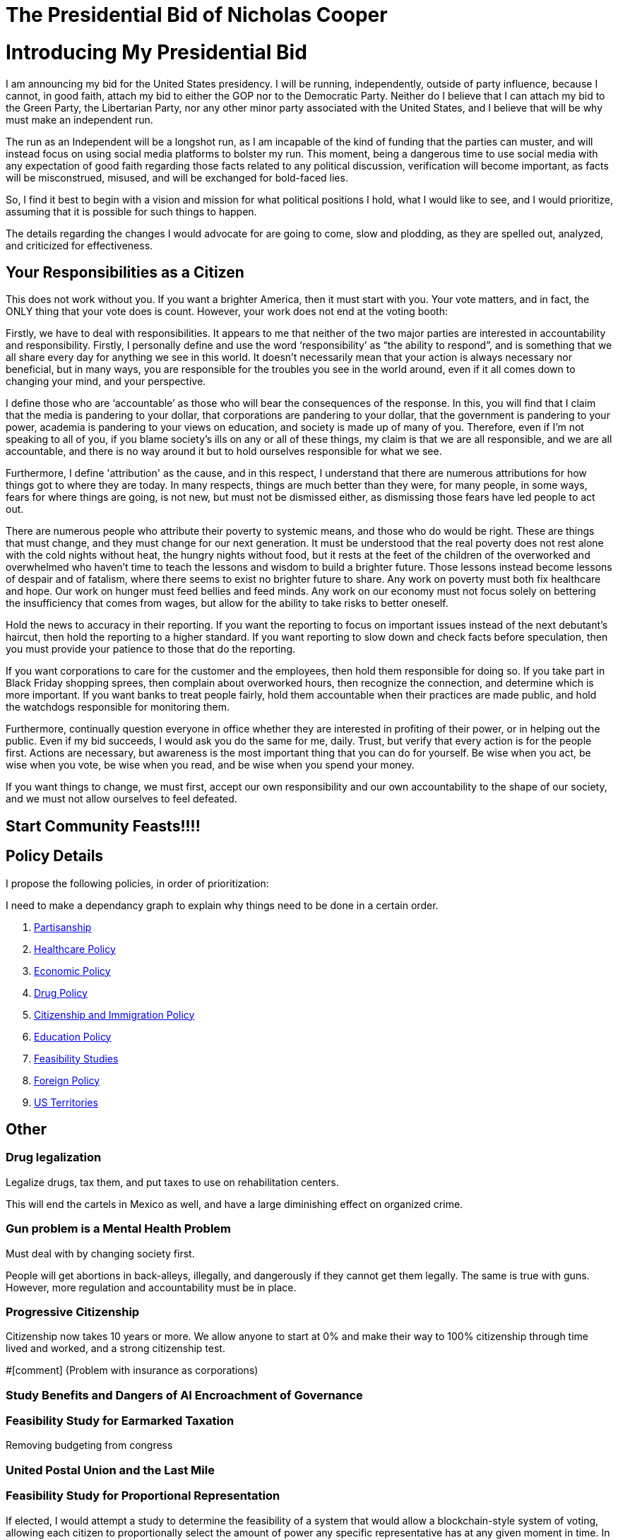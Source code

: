 = The Presidential Bid of Nicholas Cooper

:toc: right

= Introducing My Presidential Bid
I am announcing my bid for the United States presidency. I will be running, independently, outside of party influence, because I cannot, in good faith, attach my bid to either the GOP nor to the Democratic Party. Neither do I believe that I can attach my bid to the Green Party, the Libertarian Party, nor any other minor party associated with the United States, and I believe that will be why must make an independent run.

The run as an Independent will be a longshot run, as I am incapable of the kind of funding that the parties can muster, and will instead focus on using social media platforms to bolster my run. This moment, being a dangerous time to use social media with any expectation of good faith regarding those facts related to any political discussion, verification will become important, as facts will be misconstrued, misused, and will be exchanged for bold-faced lies.

So, I find it best to begin with a vision and mission for what political positions I hold, what I would like to see, and I would prioritize, assuming that it is possible for such things to happen.

The details regarding the changes I would advocate for are going to come, slow and plodding, as they are spelled out, analyzed, and criticized for effectiveness.

== Your Responsibilities as a Citizen
This does not work without you. If you want a brighter America, then it must start with you. Your vote matters, and in fact, the ONLY thing that your vote does is count. However, your work does not end at the voting booth:

Firstly, we have to deal with responsibilities. It appears to me that neither of the two major parties are interested in accountability and responsibility. Firstly, I personally define and use the word ‘responsibility’ as “the ability to respond”, and is something that we all share every day for anything we see in this world. It doesn’t necessarily mean that your action is always necessary nor beneficial, but in many ways, you are responsible for the troubles you see in the world around, even if it all comes down to changing your mind, and your perspective.

I define those who are ‘accountable’ as those who will bear the consequences of the response. In this, you will find that I claim that the media is pandering to your dollar, that corporations are pandering to your dollar, that the government is pandering to your power, academia is pandering to your views on education, and society is made up of many of you. Therefore, even if I’m not speaking to all of you, if you blame society’s ills on any or all of these things, my claim is that we are all responsible, and we are all accountable, and there is no way around it but to hold ourselves responsible for what we see.

Furthermore, I define 'attribution' as the cause, and in this respect, I understand that there are numerous attributions for how things got to where they are today. In many respects, things are much better than they were, for many people, in some ways, fears for where things are going, is not new, but must not be dismissed either, as dismissing those fears have led people to act out.

There are numerous people who attribute their poverty to systemic means, and those who do would be right. These are things that must change, and they must change for our next generation. It must be understood that the real poverty does not rest alone with the cold nights without heat, the hungry nights without food, but it rests at the feet of the children of the overworked and overwhelmed who haven’t time to teach the lessons and wisdom to build a brighter future. Those lessons instead become lessons of despair and of fatalism, where there seems to exist no brighter future to share. Any work on poverty must both fix healthcare and hope. Our work on hunger must feed bellies and feed minds. Any work on our economy must not focus solely on bettering the insufficiency that comes from wages, but allow for the ability to take risks to better oneself.

Hold the news to accuracy in their reporting. If you want the reporting to focus on important issues instead of the next debutant’s haircut, then hold the reporting to a higher standard. If you want reporting to slow down and check facts before speculation, then you must provide your patience to those that do the reporting.

If you want corporations to care for the customer and the employees, then hold them responsible for doing so. If you take part in Black Friday shopping sprees, then complain about overworked hours, then recognize the connection, and determine which is more important. If you want banks to treat people fairly, hold them accountable when their practices are made public, and hold the watchdogs responsible for monitoring them.

Furthermore, continually question everyone in office whether they are interested in profiting of their power, or in helping out the public. Even if my bid succeeds, I would ask you do the same for me, daily. Trust, but verify that every action is for the people first.
Actions are necessary, but awareness is the most important thing that you can do for yourself. Be wise when you act, be wise when you vote, be wise when you read, and be wise when you spend your money.

If you want things to change, we must first, accept our own responsibility and our own accountability to the shape of our society, and we must not allow ourselves to feel defeated.

== Start Community Feasts!!!!

== Policy Details
I propose the following policies, in order of prioritization:

I need to make a dependancy graph to explain why things need to be done in a certain order.

. link:partisanship.adoc[Partisanship]

. link:healthcare.adoc[Healthcare Policy]

. link:economy.adoc[Economic Policy]

. link:drugs.adoc[Drug Policy]

. link:citizenship.adoc[Citizenship and Immigration Policy]

. link:education.adoc[Education Policy]

. link:moonshots.adoc[Feasibility Studies]

. link:foreign_policy.adoc[Foreign Policy]

. link:us_territories.adoc[US Territories]

== Other
=== Drug legalization
Legalize drugs, tax them, and put taxes to use on rehabilitation centers.

This will end the cartels in Mexico as well, and have a large diminishing effect on organized crime.

=== Gun problem is a Mental Health Problem
Must deal with by changing society first. 

People will get abortions in back-alleys, illegally, and dangerously if they cannot get them legally. The same is true with guns. However, more regulation and accountability must be in place.

=== Progressive Citizenship
Citizenship now takes 10 years or more. We allow anyone to start at 0% and make their way to 100% citizenship through time lived and worked, and a strong citizenship test.

#[comment] (Problem with insurance as corporations)

=== Study Benefits and Dangers of AI Encroachment of Governance
=== Feasibility Study for Earmarked Taxation
Removing budgeting from congress

=== United Postal Union and the Last Mile

=== Feasibility Study for Proportional Representation
If elected, I would attempt a study to determine the feasibility of a system that would allow a blockchain-style system of voting, allowing each citizen to proportionally select the amount of power any specific representative has at any given moment in time. In other words, each person could effectively give one representative 20% of their vote for a bill, and another could receive 80% of their vote for a bill. If desired, the representation could be given to any individual, whether a trusted friend, or could be maintained to vote for each bill.
The benefits of such a style of voting would be:

* Absolute responsibility – You can vote yourself, or have someone else do it who is more likely to read each part of the bill being passed.
* Immediate – You can change who represents you on-the-fly, if someone is found to be acting outside of their promises.

There are numerous things that we’d have to get right before it could work, and this is where the feasibility study will demonstrate the possibility or the infeasibility in doing so:

* Security – It would be necessary for us to authorize by citizenship, and to ensure malicious actors cannot overtake the system.
* Ease – It would be necessary to demonstrate that even the technologically illiterate could use the system and so would those without access to technology. This may mean blockchain with paper backing.
* Anonymity – It is almost a conflicting requirement that a vote be authorized and yet anonymous, and makes the idea of using blockchain very difficult.

There are so many things that also need to be considered that require such a study before any governing organization would ever consider such an idea.

=== Git for Laws
Version control and subsystems for law. How to deal law during crisis (i.e. no electricity)

=== Pay for Teachers as a Function of Student Pay
50% of students are those you teach directly, and the other 50% are randomly chosen from around the country. How to deal with immigration and emigration?

=== Feasibility of Blockchain Currency

* Backed up by physical currency
* For anonymity sake, the security situation will have to be dealt with as in the election format
* 

=== Fund an Experieent Reproduction Platform for Biomedical and Psychiatric Experiments
https://en.wikipedia.org/wiki/Replication_crisis#Funding_for_replication_studies
